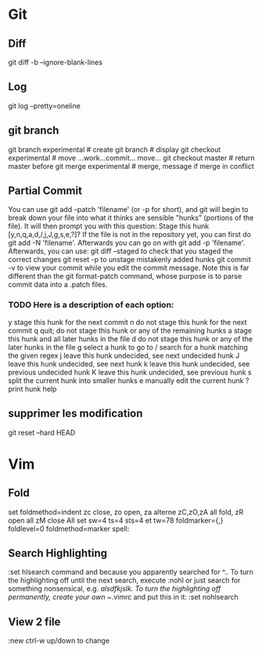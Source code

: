 #+PROPERTY: var $presentation=False;
* Git
** Diff
   git diff -b --ignore-blank-lines
** Log
git log --pretty=oneline
** git branch
git branch experimental     # create
git branch                  # display
git checkout experimental   # move
...work...commit... move...
git checkout master         # return master before
git merge experimental      # merge, message if merge in conflict
** Partial Commit
You can use git add --patch 'filename' (or -p for short), and git will begin to break down your file into what it thinks are sensible "hunks" (portions of the file). It will then prompt you with this question:
Stage this hunk [y,n,q,a,d,/,j,J,g,s,e,?]?
If the file is not in the repository yet, you can first do git add -N 'filename'. Afterwards you can go on with git add -p 'filename'.
Afterwards, you can use:
    git diff --staged to check that you staged the correct changes
    git reset -p to unstage mistakenly added hunks
    git commit -v to view your commit while you edit the commit message.
Note this is far different than the git format-patch command, whose purpose is to parse commit data into a .patch files.
*** TODO Here is a description of each option:
   y stage this hunk for the next commit
    n do not stage this hunk for the next commit
    q quit; do not stage this hunk or any of the remaining hunks
    a stage this hunk and all later hunks in the file
    d do not stage this hunk or any of the later hunks in the file
    g select a hunk to go to
    / search for a hunk matching the given regex
    j leave this hunk undecided, see next undecided hunk
    J leave this hunk undecided, see next hunk
    k leave this hunk undecided, see previous undecided hunk
    K leave this hunk undecided, see previous hunk
    s split the current hunk into smaller hunks
    e manually edit the current hunk
    ? print hunk help
** supprimer les modification
git reset --hard HEAD
* Vim
** Fold
set foldmethod=indent
zc close, zo open, za alterne zC,zO,zA all fold, zR open all zM close All
set sw=4 ts=4 sts=4 et tw=78 foldmarker={,} foldlevel=0 foldmethod=marker spell:
** Search Highlighting
:set hlsearch
command and because you apparently searched for ^.. To turn the highlighting off until the next search, execute
:nohl
or just search for something nonsensical, e.g. /alsdfkjslk. 
To turn the highlighting off permanently, create your own ~/.vimrc and put this in it:
:set nohlsearch
** View 2 file
:new
ctrl-w up/down to change
